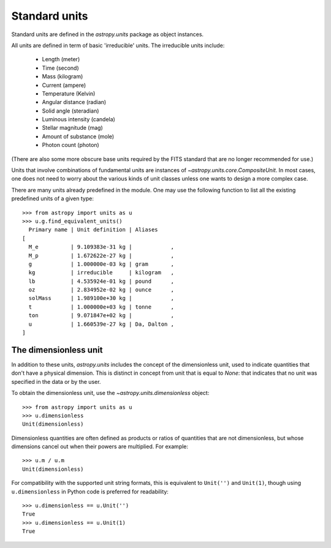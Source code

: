 Standard units
==============

Standard units are defined in the `astropy.units` package as object
instances.

All units are defined in term of basic 'irreducible' units. The
irreducible units include:

  - Length (meter)
  - Time (second)
  - Mass (kilogram)
  - Current (ampere)
  - Temperature (Kelvin)
  - Angular distance (radian)
  - Solid angle (steradian)
  - Luminous intensity (candela)
  - Stellar magnitude (mag)
  - Amount of substance (mole)
  - Photon count (photon)

(There are also some more obscure base units required by the FITS
standard that are no longer recommended for use.)

Units that involve combinations of fundamental units are instances of
`~astropy.units.core.CompositeUnit`. In most cases, one does not need
to worry about the various kinds of unit classes unless one wants to
design a more complex case.

There are many units already predefined in the module. One may use the
following function to list all the existing predefined units of a
given type::

  >>> from astropy import units as u
  >>> u.g.find_equivalent_units()
    Primary name | Unit definition | Aliases
  [
    M_e          | 9.109383e-31 kg |            ,
    M_p          | 1.672622e-27 kg |            ,
    g            | 1.000000e-03 kg | gram       ,
    kg           | irreducible     | kilogram   ,
    lb           | 4.535924e-01 kg | pound      ,
    oz           | 2.834952e-02 kg | ounce      ,
    solMass      | 1.989100e+30 kg |            ,
    t            | 1.000000e+03 kg | tonne      ,
    ton          | 9.071847e+02 kg |            ,
    u            | 1.660539e-27 kg | Da, Dalton ,
  ]

The dimensionless unit
----------------------

In addition to these units, `astropy.units` includes the concept of
the dimensionless unit, used to indicate quantities that don't have a
physical dimension.  This is distinct in concept from unit that is
equal to `None`: that indicates that no unit was specified in the data
or by the user.

To obtain the dimensionless unit, use the
`~astropy.units.dimensionless` object::

   >>> from astropy import units as u
   >>> u.dimensionless
   Unit(dimensionless)

Dimensionless quantities are often defined as products or ratios of
quantities that are not dimensionless, but whose dimensions cancel out
when their powers are multiplied.  For example::

   >>> u.m / u.m
   Unit(dimensionless)

For compatibility with the supported unit string formats, this is
equivalent to ``Unit('')`` and ``Unit(1)``, though using
``u.dimensionless`` in Python code is preferred for readability::

   >>> u.dimensionless == u.Unit('')
   True
   >>> u.dimensionless == u.Unit(1)
   True
